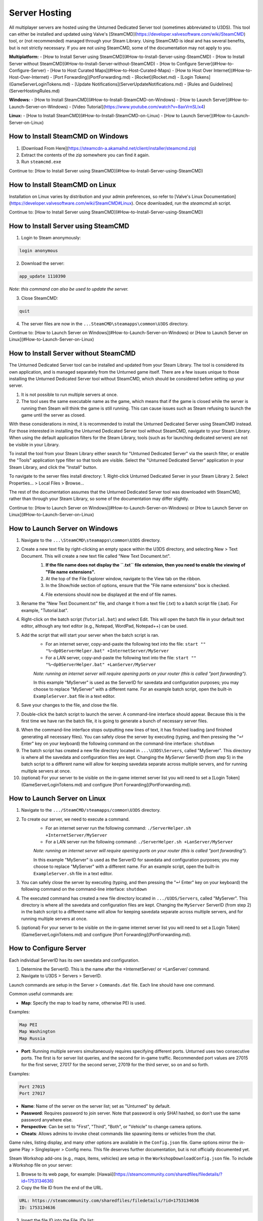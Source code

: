 Server Hosting
==============

All multiplayer servers are hosted using the Unturned Dedicated Server tool (sometimes abbreviated to U3DS). This tool can either be installed and updated using Valve's [SteamCMD](https://developer.valvesoftware.com/wiki/SteamCMD) tool, or (not recommended) managed through your Steam Library. Using SteamCMD is ideal and has several benefits, but is not strictly necessary. If you are not using SteamCMD, some of the documentation may not apply to you.

**Multiplatform:**
- [How to Install Server using SteamCMD](#How-to-Install-Server-using-SteamCMD)
- [How to Install Server without SteamCMD](#How-to-Install-Server-without-SteamCMD)
- [How to Configure Server](#How-to-Configure-Server)
- [How to Host Curated Maps](#How-to-Host-Curated-Maps)
- [How to Host Over Internet](#How-to-Host-Over-Internet)
- [Port Forwarding](PortForwarding.md)
- [Rocket](Rocket.md)
- [Login Tokens](GameServerLoginTokens.md)
- [Update Notifications](ServerUpdateNotifications.md)
- [Rules and Guidelines](ServerHostingRules.md)

**Windows:**
- [How to Install SteamCMD](#How-to-Install-SteamCMD-on-Windows)
- [How to Launch Server](#How-to-Launch-Server-on-Windows)
- [Video Tutorial](https://www.youtube.com/watch?v=8axVrnSLlx4)

**Linux:**
- [How to Install SteamCMD](#How-to-Install-SteamCMD-on-Linux)
- [How to Launch Server](#How-to-Launch-Server-on-Linux)

How to Install SteamCMD on Windows
----------------------------------

1. [Download From Here](https://steamcdn-a.akamaihd.net/client/installer/steamcmd.zip)
2. Extract the contents of the zip somewhere you can find it again.
3. Run ``steamcmd.exe``

Continue to: [How to Install Server using SteamCMD](#How-to-Install-Server-using-SteamCMD)

How to Install SteamCMD on Linux
--------------------------------

Installation on Linux varies by distribution and your admin preferences, so refer to [Valve's Linux Documentation](https://developer.valvesoftware.com/wiki/SteamCMD#Linux). Once downloaded, run the `steamcmd.sh` script.

Continue to: [How to Install Server using SteamCMD](#How-to-Install-Server-using-SteamCMD)

How to Install Server using SteamCMD
------------------------------------

1. Login to Steam anonymously:

.. code-block:: bash
	
	login anonymous

2. Download the server:

.. code-block:: bash
	
	app_update 1110390

*Note: this command can also be used to update the server.*

3. Close SteamCMD:

.. code-block:: bash
	
	quit

4. The server files are now in the ``...SteamCMD\steamapps\common\U3DS`` directory.

Continue to: [How to Launch Server on Windows](#How-to-Launch-Server-on-Windows) or [How to Launch Server on Linux](#How-to-Launch-Server-on-Linux)

How to Install Server without SteamCMD
--------------------------------------

The Unturned Dedicated Server tool can be installed and updated from your Steam Library. The tool is considered its own application, and is managed separately from the Unturned game itself. There are a few issues unique to those installing the Unturned Dedicated Server tool without SteamCMD, which should be considered before setting up your server.

1. It is not possible to run multiple servers at once.

2. The tool uses the same executable name as the game, which means that if the game is closed while the server is running then Steam will think the game is still running. This can cause issues such as Steam refusing to launch the game until the server as closed.

With these considerations in mind, it is recommended to install the Unturned Dedicated Server using SteamCMD instead. For those interested in installing the Unturned Dedicated Server tool without SteamCMD, navigate to your Steam Library. When using the default application filters for the Steam Library, tools (such as for launching dedicated servers) are not be visible in your Library.

To install the tool from your Steam Library either search for "Unturned Dedicated Server" via the search filter, or enable the "Tools" application type filter so that tools are visible. Select the "Unturned Dedicated Server" application in your Steam Library, and click the "Install" button.

To navigate to the server files install directory:
1. Right-click Unturned Dedicated Server in your Steam Library
2. Select Properties... > Local Files > Browse...

The rest of the documentation assumes that the Unturned Dedicated Server tool was downloaded with SteamCMD, rather than through your Steam Library, so some of the documentation may differ slightly.

Continue to: [How to Launch Server on Windows](#How-to-Launch-Server-on-Windows) or [How to Launch Server on Linux](#How-to-Launch-Server-on-Linux)

How to Launch Server on Windows
-------------------------------

1. Navigate to the ``...\SteamCMD\steamapps\common\U3DS`` directory.
2. Create a new text file by right-clicking an empty space within the U3DS directory, and selecting New > Text Document. This will create a new text file called "New Text Document.txt".
	1. **If the file name does not display the ``.txt`` file extension, then you need to enable the viewing of "File name extensions".**
	2. At the top of the File Explorer window, navigate to the View tab on the ribbon.
	3. In the Show/hide section of options, ensure that the "File name extensions" box is checked.
	
	.. image:: images/FileNameExtensions.jpg

	4. File extensions should now be displayed at the end of file names.
3. Rename the "New Text Document.txt" file, and change it from a text file (.txt) to a batch script file (.bat). For example, "Tutorial.bat".
4. Right-click on the batch script (``Tutorial.bat``) and select Edit. This will open the batch file in your default text editor, although any text editor (e.g., Notepad, WordPad, Notepad++) can be used.
5. Add the script that will start your server when the batch script is ran.
	* For an internet server, copy-and-paste the following text into the file: ``start "" "%~dp0ServerHelper.bat" +InternetServer/MyServer``
	* For a LAN server, copy-and-paste the following text into the file: ``start "" "%~dp0ServerHelper.bat" +LanServer/MyServer``

	*Note: running an internet server will require opening ports on your router (this is called "port forwarding").*

	In this example "MyServer" is used as the ServerID for savedata and configuration purposes; you may choose to replace "MyServer" with a different name. For an example batch script, open the built-in ``ExampleServer.bat`` file in a text editor.

6. Save your changes to the file, and close the file.
7. Double-click the batch script to launch the server. A command-line interface should appear. Because this is the first time we have ran the batch file, it is going to generate a bunch of necessary server files.

.. image:: images/InterfaceU3DS.jpg

8. When the command-line interface stops outputting new lines of text, it has finished loading (and finished generating all necessary files). You can safely close the server by executing (typing, and then pressing the "↵ Enter" key on your keyboard) the following command on the command-line interface: ``shutdown``

9. The batch script has created a new file directory located in ``...\U3DS\Servers``, called "MyServer". This directory is where all the savedata and configuration files are kept. Changing the `MyServer` ServerID (from step 5) in the batch script to a different name will allow for keeping savedata separate across multiple servers, and for running multiple servers at once.

10. (optional) For your server to be visible on the in-game internet server list you will need to set a [Login Token](GameServerLoginTokens.md) and configure [Port Forwarding](PortForwarding.md).

How to Launch Server on Linux
-----------------------------

1. Navigate to the ``.../SteamCMD/steamapps/common\U3DS`` directory.
2. To create our server, we need to execute a command.
	* For an internet server run the following command: ``./ServerHelper.sh +InternetServer/MyServer``
	* For a LAN server run the following command: ``./ServerHelper.sh +LanServer/MyServer``

	*Note: running an internet server will require opening ports on your router (this is called "port forwarding").*

	In this example "MyServer" is used as the ServerID for savedata and configuration purposes; you may choose to replace "MyServer" with a different name. For an example script, open the built-in ``ExampleServer.sh`` file in a text editor.

3. You can safely close the server by executing (typing, and then pressing the "↵ Enter" key on your keyboard) the following command on the command-line interface: ``shutdown``

4. The executed command has created a new file directory located in ``.../U3DS/Servers``, called "MyServer". This directory is where all the savedata and configuration files are kept. Changing the ``MyServer`` ServerID (from step 2) in the batch script to a different name will allow for keeping savedata separate across multiple servers, and for running multiple servers at once.

5. (optional) For your server to be visible on the in-game internet server list you will need to set a [Login Token](GameServerLoginTokens.md) and configure [Port Forwarding](PortForwarding.md).

How to Configure Server
-----------------------

Each individual ServerID has its own savedata and configuration.

1. Determine the ServerID. This is the name after the +InternetServer/ or +LanServer/ command.
2. Navigate to U3DS > Servers > ServerID.

Launch commands are setup in the Server > ``Commands.dat`` file. Each line should have one command.

Common useful commands are:

- **Map**: Specify the map to load by name, otherwise PEI is used.

Examples:

.. code-block:: c#
	
	Map PEI
	Map Washington
	Map Russia

- **Port**: Running multiple servers simultaneously requires specifying different ports. Unturned uses two consecutive ports. The first is for server list queries, and the second for in-game traffic. Recommended port values are 27015 for the first server, 27017 for the second server, 27019 for the third server, so on and so forth.

Examples:

.. code-block:: c#
	
		Port 27015
		Port 27017

- **Name**: Name of the server on the server list; set as "Unturned" by default.
- **Password**: Requires password to join server. Note that password is only SHA1 hashed, so don't use the same password anywhere else.
- **Perspective**: Can be set to "First", "Third", "Both", or "Vehicle" to change camera options.
- **Cheats**: Allows admins to invoke cheat commands like spawning items or vehicles from the chat.

Game rules, listing display, and many other options are available in the ``Config.json`` file. Game options mirror the in-game Play > Singleplayer > Config menu. This file deserves further documentation, but is not officially documented yet.

Steam Workshop add-ons (e.g., maps, items, vehicles) are setup in the ``WorkshopDownloadConfig.json`` file.
To include a Workshop file on your server:

1. Browse to its web page, for example: [Hawaii](https://steamcommunity.com/sharedfiles/filedetails/?id=1753134636)
2. Copy the file ID from the end of the URL.

.. code-block:: c#
	
		URL: https://steamcommunity.com/sharedfiles/filedetails/?id=1753134636
		ID: 1753134636

3. Insert the file ID into the File_IDs list:

.. code-block:: c#
	
		"File_IDs":
		[
			1753134636
		],

Multiple file IDs should be separated by commas:

.. code-block:: c#
	
		"File_IDs":
		[
			1753134636,
			1702240229
		],

4. During startup the files will be updated, and any dependencies detected. Players will have the files downloaded while connecting to the server.

How to Host Curated Maps
````````````````````````

Curated maps are available as workshop items, so are configured in the ``WorkshopDownloadConfig.json`` file. During startup the Map command searches installed workshop items for a matching name.

Alphabetically sorted list of curated map file IDs:

- A6 Polaris: 2898548949
- Athens Arena: 1454125991
- Arid: 2683620106
- Belgium: 1727125581
- Bunker Arena: 1257784170
- California: 1905768396
- Canyon Arena: 1850209768
- Carpat: 1497352180
- Cyprus Arena: 1647991167
- Cyprus Survival: 1647986053
- Dango: 1850228333
- Easter Island: 1983200271
- Elver: 2136497468
- France: 1975500516
- Greece: 1702240229
- Hawaii: 1753134636
- Ireland: 1411633953
- Kuwait: 2483365750
- Rio de Janeiro: 1821848824

How to Host Over Internet
-------------------------

Hosting a publicly-accessible internet server requires an extra step compared to a LAN server. When on a home network [Port Forwarding](PortForwarding.md) is required in order to direct traffic to the host computer.

One way to think of it is that when there are multiple devices (e.g. computers and phones) connected to the LAN, the outside internet does not know which device is the Unturned server. In this case port forwarding specifies which LAN device is the host.

For port ranges and other details: [Port Forwarding](PortForwarding.md)

Listing your server on the in-game internet server list requires a [Login Token](GameServerLoginTokens.md) to be set.
